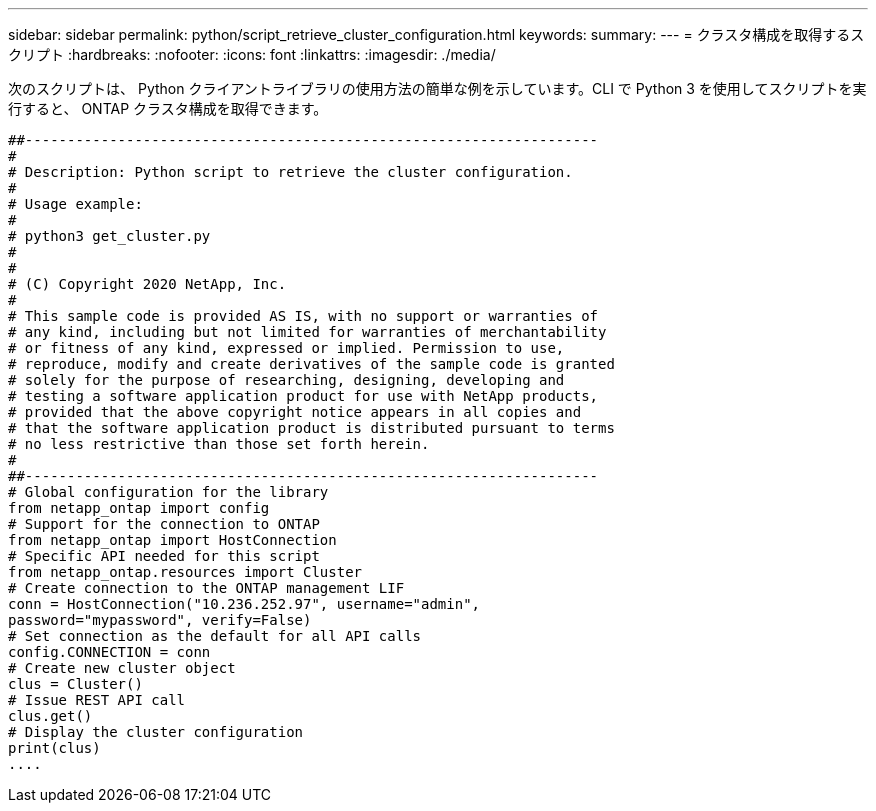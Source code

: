 ---
sidebar: sidebar 
permalink: python/script_retrieve_cluster_configuration.html 
keywords:  
summary:  
---
= クラスタ構成を取得するスクリプト
:hardbreaks:
:nofooter: 
:icons: font
:linkattrs: 
:imagesdir: ./media/


[role="lead"]
次のスクリプトは、 Python クライアントライブラリの使用方法の簡単な例を示しています。CLI で Python 3 を使用してスクリプトを実行すると、 ONTAP クラスタ構成を取得できます。

[source, python]
----
##--------------------------------------------------------------------
#
# Description: Python script to retrieve the cluster configuration.
#
# Usage example:
#
# python3 get_cluster.py
#
#
# (C) Copyright 2020 NetApp, Inc.
#
# This sample code is provided AS IS, with no support or warranties of
# any kind, including but not limited for warranties of merchantability
# or fitness of any kind, expressed or implied. Permission to use,
# reproduce, modify and create derivatives of the sample code is granted
# solely for the purpose of researching, designing, developing and
# testing a software application product for use with NetApp products,
# provided that the above copyright notice appears in all copies and
# that the software application product is distributed pursuant to terms
# no less restrictive than those set forth herein.
#
##--------------------------------------------------------------------
# Global configuration for the library
from netapp_ontap import config
# Support for the connection to ONTAP
from netapp_ontap import HostConnection
# Specific API needed for this script
from netapp_ontap.resources import Cluster
# Create connection to the ONTAP management LIF
conn = HostConnection("10.236.252.97", username="admin",
password="mypassword", verify=False)
# Set connection as the default for all API calls
config.CONNECTION = conn
# Create new cluster object
clus = Cluster()
# Issue REST API call
clus.get()
# Display the cluster configuration
print(clus)
....
----